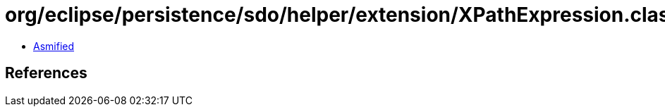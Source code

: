 = org/eclipse/persistence/sdo/helper/extension/XPathExpression.class

 - link:XPathExpression-asmified.java[Asmified]

== References

